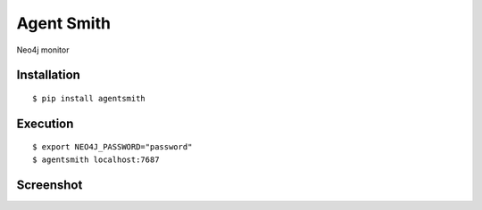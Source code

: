 ===========
Agent Smith
===========

Neo4j monitor

Installation
============

::

    $ pip install agentsmith


Execution
=========

::

    $ export NEO4J_PASSWORD="password"
    $ agentsmith localhost:7687


Screenshot
==========

.. image:: docs/screenshot.png